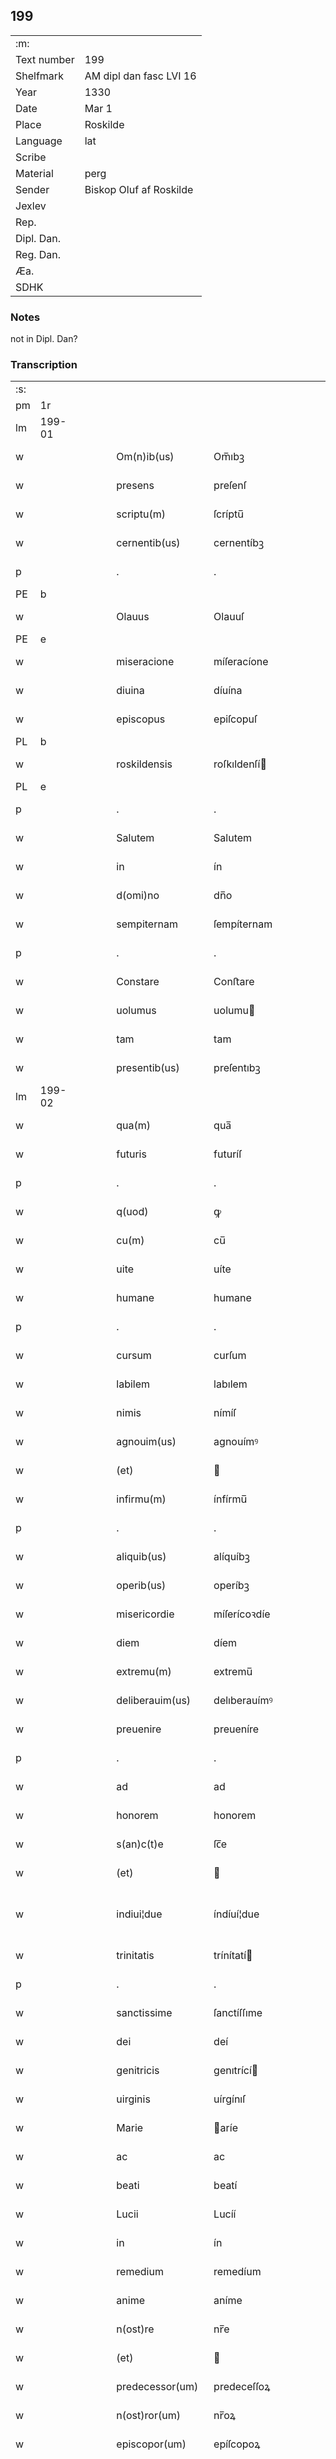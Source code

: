 ** 199
| :m:         |                         |
| Text number | 199                     |
| Shelfmark   | AM dipl dan fasc LVI 16 |
| Year        | 1330                    |
| Date        | Mar 1                   |
| Place       | Roskilde                |
| Language    | lat                     |
| Scribe      |                         |
| Material    | perg                    |
| Sender      | Biskop Oluf af Roskilde |
| Jexlev      |                         |
| Rep.        |                         |
| Dipl. Dan.  |                         |
| Reg. Dan.   |                         |
| Æa.         |                         |
| SDHK        |                         |

*** Notes
not in Dipl. Dan?

*** Transcription
| :s: |        |   |   |   |   |                  |                |   |   |   |   |     |   |   |   |               |
| pm  | 1r     |   |   |   |   |                  |                |   |   |   |   |     |   |   |   |               |
| lm  | 199-01 |   |   |   |   |                  |                |   |   |   |   |     |   |   |   |               |
| w   |        |   |   |   |   | Om(n)ib(us)      | Om̅ıbꝫ          |   |   |   |   | lat |   |   |   |        199-01 |
| w   |        |   |   |   |   | presens          | preſenſ        |   |   |   |   | lat |   |   |   |        199-01 |
| w   |        |   |   |   |   | scriptu(m)       | ſcríptu̅        |   |   |   |   | lat |   |   |   |        199-01 |
| w   |        |   |   |   |   | cernentib(us)    | cernentíbꝫ     |   |   |   |   | lat |   |   |   |        199-01 |
| p   |        |   |   |   |   | .                | .              |   |   |   |   | lat |   |   |   |        199-01 |
| PE  | b      |   |   |   |   |                  |                |   |   |   |   |     |   |   |   |               |
| w   |        |   |   |   |   | Olauus           | Olauuſ         |   |   |   |   | lat |   |   |   |        199-01 |
| PE  | e      |   |   |   |   |                  |                |   |   |   |   |     |   |   |   |               |
| w   |        |   |   |   |   | miseracione      | míſeracíone    |   |   |   |   | lat |   |   |   |        199-01 |
| w   |        |   |   |   |   | diuina           | díuína         |   |   |   |   | lat |   |   |   |        199-01 |
| w   |        |   |   |   |   | episcopus        | epiſcopuſ      |   |   |   |   | lat |   |   |   |        199-01 |
| PL  | b      |   |   |   |   |                  |                |   |   |   |   |     |   |   |   |               |
| w   |        |   |   |   |   | roskildensis     | roſkıldenſí   |   |   |   |   | lat |   |   |   |        199-01 |
| PL  | e      |   |   |   |   |                  |                |   |   |   |   |     |   |   |   |               |
| p   |        |   |   |   |   | .                | .              |   |   |   |   | lat |   |   |   |        199-01 |
| w   |        |   |   |   |   | Salutem          | Salutem        |   |   |   |   | lat |   |   |   |        199-01 |
| w   |        |   |   |   |   | in               | ín             |   |   |   |   | lat |   |   |   |        199-01 |
| w   |        |   |   |   |   | d(omi)no         | dn̅o            |   |   |   |   | lat |   |   |   |        199-01 |
| w   |        |   |   |   |   | sempiternam      | ſempíternam    |   |   |   |   | lat |   |   |   |        199-01 |
| p   |        |   |   |   |   | .                | .              |   |   |   |   | lat |   |   |   |        199-01 |
| w   |        |   |   |   |   | Constare         | Conﬅare        |   |   |   |   | lat |   |   |   |        199-01 |
| w   |        |   |   |   |   | uolumus          | uolumu        |   |   |   |   | lat |   |   |   |        199-01 |
| w   |        |   |   |   |   | tam              | tam            |   |   |   |   | lat |   |   |   |        199-01 |
| w   |        |   |   |   |   | presentib(us)    | preſentıbꝫ     |   |   |   |   | lat |   |   |   |        199-01 |
| lm  | 199-02 |   |   |   |   |                  |                |   |   |   |   |     |   |   |   |               |
| w   |        |   |   |   |   | qua(m)           | qua̅            |   |   |   |   | lat |   |   |   |        199-02 |
| w   |        |   |   |   |   | futuris          | futuríſ        |   |   |   |   | lat |   |   |   |        199-02 |
| p   |        |   |   |   |   | .                | .              |   |   |   |   | lat |   |   |   |        199-02 |
| w   |        |   |   |   |   | q(uod)           | ꝙ              |   |   |   |   | lat |   |   |   |        199-02 |
| w   |        |   |   |   |   | cu(m)            | cu̅             |   |   |   |   | lat |   |   |   |        199-02 |
| w   |        |   |   |   |   | uite             | uíte           |   |   |   |   | lat |   |   |   |        199-02 |
| w   |        |   |   |   |   | humane           | humane         |   |   |   |   | lat |   |   |   |        199-02 |
| p   |        |   |   |   |   | .                | .              |   |   |   |   | lat |   |   |   |        199-02 |
| w   |        |   |   |   |   | cursum           | curſum         |   |   |   |   | lat |   |   |   |        199-02 |
| w   |        |   |   |   |   | labilem          | labılem        |   |   |   |   | lat |   |   |   |        199-02 |
| w   |        |   |   |   |   | nimis            | nímíſ          |   |   |   |   | lat |   |   |   |        199-02 |
| w   |        |   |   |   |   | agnouim(us)      | agnouímꝰ       |   |   |   |   | lat |   |   |   |        199-02 |
| w   |        |   |   |   |   | (et)             |               |   |   |   |   | lat |   |   |   |        199-02 |
| w   |        |   |   |   |   | infirmu(m)       | ínfírmu̅        |   |   |   |   | lat |   |   |   |        199-02 |
| p   |        |   |   |   |   | .                | .              |   |   |   |   | lat |   |   |   |        199-02 |
| w   |        |   |   |   |   | aliquib(us)      | alíquíbꝫ       |   |   |   |   | lat |   |   |   |        199-02 |
| w   |        |   |   |   |   | operib(us)       | operíbꝫ        |   |   |   |   | lat |   |   |   |        199-02 |
| w   |        |   |   |   |   | misericordie     | míſerícoꝛdíe   |   |   |   |   | lat |   |   |   |        199-02 |
| w   |        |   |   |   |   | diem             | díem           |   |   |   |   | lat |   |   |   |        199-02 |
| w   |        |   |   |   |   | extremu(m)       | extremu̅        |   |   |   |   | lat |   |   |   |        199-02 |
| w   |        |   |   |   |   | deliberauim(us)  | delıberauímꝰ   |   |   |   |   | lat |   |   |   |        199-02 |
| w   |        |   |   |   |   | preuenire        | preueníre      |   |   |   |   | lat |   |   |   |        199-02 |
| p   |        |   |   |   |   | .                | .              |   |   |   |   | lat |   |   |   |        199-02 |
| w   |        |   |   |   |   | ad               | ad             |   |   |   |   | lat |   |   |   |        199-02 |
| w   |        |   |   |   |   | honorem          | honorem        |   |   |   |   | lat |   |   |   |        199-02 |
| w   |        |   |   |   |   | s(an)c(t)e       | ſc̅e            |   |   |   |   | lat |   |   |   |        199-02 |
| w   |        |   |   |   |   | (et)             |               |   |   |   |   | lat |   |   |   |        199-02 |
| w   |        |   |   |   |   | indiui¦due       | índíuí¦due     |   |   |   |   | lat |   |   |   | 199-02—199-03 |
| w   |        |   |   |   |   | trinitatis       | trínítatí     |   |   |   |   | lat |   |   |   |        199-03 |
| p   |        |   |   |   |   | .                | .              |   |   |   |   | lat |   |   |   |        199-03 |
| w   |        |   |   |   |   | sanctissime      | ſanctíſſıme    |   |   |   |   | lat |   |   |   |        199-03 |
| w   |        |   |   |   |   | dei              | deí            |   |   |   |   | lat |   |   |   |        199-03 |
| w   |        |   |   |   |   | genitricis       | genıtrící     |   |   |   |   | lat |   |   |   |        199-03 |
| w   |        |   |   |   |   | uirginis         | uírgínıſ       |   |   |   |   | lat |   |   |   |        199-03 |
| w   |        |   |   |   |   | Marie            | aríe          |   |   |   |   | lat |   |   |   |        199-03 |
| w   |        |   |   |   |   | ac               | ac             |   |   |   |   | lat |   |   |   |        199-03 |
| w   |        |   |   |   |   | beati            | beatí          |   |   |   |   | lat |   |   |   |        199-03 |
| w   |        |   |   |   |   | Lucii            | Lucíí          |   |   |   |   | lat |   |   |   |        199-03 |
| w   |        |   |   |   |   | in               | ín             |   |   |   |   | lat |   |   |   |        199-03 |
| w   |        |   |   |   |   | remedium         | remedíum       |   |   |   |   | lat |   |   |   |        199-03 |
| w   |        |   |   |   |   | anime            | aníme          |   |   |   |   | lat |   |   |   |        199-03 |
| w   |        |   |   |   |   | n(ost)re         | nr̅e            |   |   |   |   | lat |   |   |   |        199-03 |
| w   |        |   |   |   |   | (et)             |               |   |   |   |   | lat |   |   |   |        199-03 |
| w   |        |   |   |   |   | predecessor(um)  | predeceſſoꝝ    |   |   |   |   | lat |   |   |   |        199-03 |
| w   |        |   |   |   |   | n(ost)ror(um)    | nr̅oꝝ           |   |   |   |   | lat |   |   |   |        199-03 |
| w   |        |   |   |   |   | episcopor(um)    | epíſcopoꝝ      |   |   |   |   | lat |   |   |   |        199-03 |
| PL  | b      |   |   |   |   |                  |                |   |   |   |   |     |   |   |   |               |
| w   |        |   |   |   |   | !roskilden¡      | !roſkılden¡    |   |   |   |   | lat |   |   |   |        199-03 |
| PL  | e      |   |   |   |   |                  |                |   |   |   |   |     |   |   |   |               |
| w   |        |   |   |   |   | ac               | ac             |   |   |   |   | lat |   |   |   |        199-03 |
| w   |        |   |   |   |   | parentu(m)       | parentu̅        |   |   |   |   | lat |   |   |   |        199-03 |
| w   |        |   |   |   |   | n(ost)ror(um)    | nr̅oꝝ           |   |   |   |   | lat |   |   |   |        199-03 |
| p   |        |   |   |   |   | .                | .              |   |   |   |   | lat |   |   |   |        199-03 |
| w   |        |   |   |   |   | bona             | bona           |   |   |   |   | lat |   |   |   |        199-03 |
| w   |        |   |   |   |   | n(ost)ra         | nr̅a            |   |   |   |   | lat |   |   |   |        199-03 |
| w   |        |   |   |   |   | in               | ín             |   |   |   |   | lat |   |   |   |        199-03 |
| lm  | 199-04 |   |   |   |   |                  |                |   |   |   |   |     |   |   |   |               |
| PL  | b      |   |   |   |   |                  |                |   |   |   |   |     |   |   |   |               |
| w   |        |   |   |   |   | quamløsæ         | quamløſæ       |   |   |   |   | dan |   |   |   |        199-04 |
| PL  | e      |   |   |   |   |                  |                |   |   |   |   |     |   |   |   |               |
| p   |        |   |   |   |   | .                | .              |   |   |   |   | lat |   |   |   |        199-04 |
| w   |        |   |   |   |   | in               | ín             |   |   |   |   | lat |   |   |   |        199-04 |
| PL  | b      |   |   |   |   |                  |                |   |   |   |   |     |   |   |   |               |
| w   |        |   |   |   |   | snyorora         | ſnẏorora       |   |   |   |   | dan |   |   |   |        199-04 |
| PL  | e      |   |   |   |   |                  |                |   |   |   |   |     |   |   |   |               |
| p   |        |   |   |   |   | .                | .              |   |   |   |   | lat |   |   |   |        199-04 |
| PL  | b      |   |   |   |   |                  |                |   |   |   |   |     |   |   |   |               |
| w   |        |   |   |   |   | norræthorp       | noꝛræthoꝛp     |   |   |   |   | dan |   |   |   |        199-04 |
| PL  | e      |   |   |   |   |                  |                |   |   |   |   |     |   |   |   |               |
| p   |        |   |   |   |   | .                | .              |   |   |   |   | lat |   |   |   |        199-04 |
| w   |        |   |   |   |   | ac               | ac             |   |   |   |   | lat |   |   |   |        199-04 |
| w   |        |   |   |   |   | bona             | bona           |   |   |   |   | lat |   |   |   |        199-04 |
| w   |        |   |   |   |   | que              | que            |   |   |   |   | lat |   |   |   |        199-04 |
| w   |        |   |   |   |   | emimus           | emímu         |   |   |   |   | lat |   |   |   |        199-04 |
| w   |        |   |   |   |   | de               | de             |   |   |   |   | lat |   |   |   |        199-04 |
| PE  | b      |   |   |   |   |                  |                |   |   |   |   |     |   |   |   |               |
| w   |        |   |   |   |   | Johanne          | Johanne        |   |   |   |   | lat |   |   |   |        199-04 |
| w   |        |   |   |   |   | pætær            | pætær          |   |   |   |   | dan |   |   |   |        199-04 |
| w   |        |   |   |   |   | son              | ſon            |   |   |   |   | dan |   |   |   |        199-04 |
| PE  | e      |   |   |   |   |                  |                |   |   |   |   |     |   |   |   |               |
| w   |        |   |   |   |   | de               | de             |   |   |   |   | lat |   |   |   |        199-04 |
| PL  | b      |   |   |   |   |                  |                |   |   |   |   |     |   |   |   |               |
| w   |        |   |   |   |   | vanløsæ          | vanløſæ        |   |   |   |   | dan |   |   |   |        199-04 |
| PL  | e      |   |   |   |   |                  |                |   |   |   |   |     |   |   |   |               |
| p   |        |   |   |   |   | .                | .              |   |   |   |   | lat |   |   |   |        199-04 |
| w   |        |   |   |   |   | videlicet        | vídelícet      |   |   |   |   | lat |   |   |   |        199-04 |
| w   |        |   |   |   |   | unu(m)           | unu̅            |   |   |   |   | lat |   |   |   |        199-04 |
| w   |        |   |   |   |   | fundum           | fundum         |   |   |   |   | lat |   |   |   |        199-04 |
| w   |        |   |   |   |   | in               | ín             |   |   |   |   | lat |   |   |   |        199-04 |
| PL  | b      |   |   |   |   |                  |                |   |   |   |   |     |   |   |   |               |
| w   |        |   |   |   |   | myærløsæ         | mẏærløſæ       |   |   |   |   | dan |   |   |   |        199-04 |
| PL  | e      |   |   |   |   |                  |                |   |   |   |   |     |   |   |   |               |
| p   |        |   |   |   |   | .                | .              |   |   |   |   | lat |   |   |   |        199-04 |
| w   |        |   |   |   |   | Jtem             | Jtem           |   |   |   |   | lat |   |   |   |        199-04 |
| w   |        |   |   |   |   | bona             | bona           |   |   |   |   | lat |   |   |   |        199-04 |
| w   |        |   |   |   |   | que              | que            |   |   |   |   | lat |   |   |   |        199-04 |
| w   |        |   |   |   |   | ipse             | ípſe           |   |   |   |   | lat |   |   |   |        199-04 |
| w   |        |   |   |   |   | habuit           | habuít         |   |   |   |   | lat |   |   |   |        199-04 |
| w   |        |   |   |   |   | in               | ín             |   |   |   |   | lat |   |   |   |        199-04 |
| PL  | b      |   |   |   |   |                  |                |   |   |   |   |     |   |   |   |               |
| w   |        |   |   |   |   | thor¦stenstorp   | thoꝛ¦ﬅenﬅoꝛp   |   |   |   |   | dan |   |   |   | 199-04—199-05 |
| PL  | e      |   |   |   |   |                  |                |   |   |   |   |     |   |   |   |               |
| w   |        |   |   |   |   | (et)             |               |   |   |   |   | lat |   |   |   |        199-05 |
| PL  | b      |   |   |   |   |                  |                |   |   |   |   |     |   |   |   |               |
| w   |        |   |   |   |   | bothorp          | bothoꝛp        |   |   |   |   | dan |   |   |   |        199-05 |
| PL  | e      |   |   |   |   |                  |                |   |   |   |   |     |   |   |   |               |
| w   |        |   |   |   |   | (et)             |               |   |   |   |   | lat |   |   |   |        199-05 |
| PL  | b      |   |   |   |   |                  |                |   |   |   |   |     |   |   |   |               |
| w   |        |   |   |   |   | nythorp          | nẏthoꝛp        |   |   |   |   | lat |   |   |   |        199-05 |
| PL  | e      |   |   |   |   |                  |                |   |   |   |   |     |   |   |   |               |
| w   |        |   |   |   |   | una              | una            |   |   |   |   | lat |   |   |   |        199-05 |
| w   |        |   |   |   |   | cum              | cum            |   |   |   |   | lat |   |   |   |        199-05 |
| w   |        |   |   |   |   | eccl(es)ia       | ecclía        |   |   |   |   | lat |   |   |   |        199-05 |
| PL  | b      |   |   |   |   |                  |                |   |   |   |   |     |   |   |   |               |
| w   |        |   |   |   |   | guthensyo        | guthenſẏo      |   |   |   |   | dan |   |   |   |        199-05 |
| PL  | e      |   |   |   |   |                  |                |   |   |   |   |     |   |   |   |               |
| w   |        |   |   |   |   | sustentacioni    | ſuﬅentacíoní   |   |   |   |   | lat |   |   |   |        199-05 |
| w   |        |   |   |   |   | pauperu(m)       | pauperu̅        |   |   |   |   | lat |   |   |   |        199-05 |
| w   |        |   |   |   |   | scolariu(m)      | ſcolaríu̅       |   |   |   |   | lat |   |   |   |        199-05 |
| w   |        |   |   |   |   | (et)             |               |   |   |   |   | lat |   |   |   |        199-05 |
| w   |        |   |   |   |   | alimentis        | alímentí      |   |   |   |   | lat |   |   |   |        199-05 |
| w   |        |   |   |   |   | eor(um)          | eoꝝ            |   |   |   |   | lat |   |   |   |        199-05 |
| p   |        |   |   |   |   | .                | .              |   |   |   |   | lat |   |   |   |        199-05 |
| w   |        |   |   |   |   | vt               | vt             |   |   |   |   | lat |   |   |   |        199-05 |
| w   |        |   |   |   |   | eo               | eo             |   |   |   |   | lat |   |   |   |        199-05 |
| w   |        |   |   |   |   | magis            | magí          |   |   |   |   | lat |   |   |   |        199-05 |
| w   |        |   |   |   |   | discipline       | dıſcíplíne     |   |   |   |   | lat |   |   |   |        199-05 |
| w   |        |   |   |   |   | scolastice       | ſcolaﬅíce      |   |   |   |   | lat |   |   |   |        199-05 |
| w   |        |   |   |   |   | intendere        | íntendere      |   |   |   |   | lat |   |   |   |        199-05 |
| w   |        |   |   |   |   | possent          | poſſent        |   |   |   |   | lat |   |   |   |        199-05 |
| p   |        |   |   |   |   | .                | .              |   |   |   |   | lat |   |   |   |        199-05 |
| w   |        |   |   |   |   | (et)             |               |   |   |   |   | lat |   |   |   |        199-05 |
| w   |        |   |   |   |   | deo              | deo            |   |   |   |   | lat |   |   |   |        199-05 |
| w   |        |   |   |   |   | om(n)ipotenti    | om̅ípotentí     |   |   |   |   | lat |   |   |   |        199-05 |
| w   |        |   |   |   |   | in               | ín             |   |   |   |   | lat |   |   |   |        199-05 |
| lm  | 199-06 |   |   |   |   |                  |                |   |   |   |   |     |   |   |   |               |
| w   |        |   |   |   |   | choro            | choro          |   |   |   |   | lat |   |   |   |        199-06 |
| PL  | b      |   |   |   |   |                  |                |   |   |   |   |     |   |   |   |               |
| w   |        |   |   |   |   | roskilden(si)    | roſkılden͛      |   |   |   |   | lat |   |   |   |        199-06 |
| PL  | e      |   |   |   |   |                  |                |   |   |   |   |     |   |   |   |               |
| w   |        |   |   |   |   | (et)             |               |   |   |   |   | lat |   |   |   |        199-06 |
| w   |        |   |   |   |   | in               | ín             |   |   |   |   | lat |   |   |   |        199-06 |
| w   |        |   |   |   |   | capella          | capella        |   |   |   |   | lat |   |   |   |        199-06 |
| w   |        |   |   |   |   | beate            | beate          |   |   |   |   | lat |   |   |   |        199-06 |
| w   |        |   |   |   |   | u(ir)ginis       | u͛gíní         |   |   |   |   | lat |   |   |   |        199-06 |
| p   |        |   |   |   |   | .                | .              |   |   |   |   | lat |   |   |   |        199-06 |
| w   |        |   |   |   |   | qua(m)           | qua̅            |   |   |   |   | lat |   |   |   |        199-06 |
| w   |        |   |   |   |   | ibidem           | ıbídem         |   |   |   |   | lat |   |   |   |        199-06 |
| w   |        |   |   |   |   | de               | de             |   |   |   |   | lat |   |   |   |        199-06 |
| w   |        |   |   |   |   | nouo             | nouo           |   |   |   |   | lat |   |   |   |        199-06 |
| w   |        |   |   |   |   | fundauim(us)     | fundauímꝰ      |   |   |   |   | lat |   |   |   |        199-06 |
| p   |        |   |   |   |   | .                | .              |   |   |   |   | lat |   |   |   |        199-06 |
| w   |        |   |   |   |   | deseruire        | deſeruíre      |   |   |   |   | lat |   |   |   |        199-06 |
| p   |        |   |   |   |   | ./               | ./             |   |   |   |   | lat |   |   |   |        199-06 |
| w   |        |   |   |   |   | dedimus          | dedímuſ        |   |   |   |   | lat |   |   |   |        199-06 |
| p   |        |   |   |   |   | .                | .              |   |   |   |   | lat |   |   |   |        199-06 |
| w   |        |   |   |   |   | apposuim(us)     | aoſuímꝰ       |   |   |   |   | lat |   |   |   |        199-06 |
| w   |        |   |   |   |   | (et)             |               |   |   |   |   | lat |   |   |   |        199-06 |
| w   |        |   |   |   |   | assignauimus     | aſſıgnauímus   |   |   |   |   | lat |   |   |   |        199-06 |
| w   |        |   |   |   |   | iure             | íure           |   |   |   |   | lat |   |   |   |        199-06 |
| w   |        |   |   |   |   | p(er)petuo       | ̲etuo          |   |   |   |   | lat |   |   |   |        199-06 |
| w   |        |   |   |   |   | possidenda       | poſſídenda     |   |   |   |   | lat |   |   |   |        199-06 |
| p   |        |   |   |   |   | .                | .              |   |   |   |   | lat |   |   |   |        199-06 |
| w   |        |   |   |   |   | S(et)            | Sꝫ             |   |   |   |   | lat |   |   |   |        199-06 |
| w   |        |   |   |   |   | quia             | quía           |   |   |   |   | lat |   |   |   |        199-06 |
| w   |        |   |   |   |   | predicta         | predícta       |   |   |   |   | lat |   |   |   |        199-06 |
| w   |        |   |   |   |   | om(n)ia          | om̅ıa           |   |   |   |   | lat |   |   |   |        199-06 |
| w   |        |   |   |   |   | min(us)          | mínꝰ           |   |   |   |   | lat |   |   |   |        199-06 |
| w   |        |   |   |   |   | suffici¦unt      | ſuffícı¦unt    |   |   |   |   | lat |   |   |   | 199-06—199-07 |
| w   |        |   |   |   |   | p(ro)            | ꝓ              |   |   |   |   | lat |   |   |   |        199-07 |
| w   |        |   |   |   |   | dictor(um)       | díctoꝝ         |   |   |   |   | lat |   |   |   |        199-07 |
| w   |        |   |   |   |   | scolarium        | ſcolaríum      |   |   |   |   | lat |   |   |   |        199-07 |
| w   |        |   |   |   |   | necessitatib(us) | neceſſítatíbꝫ  |   |   |   |   | lat |   |   |   |        199-07 |
| w   |        |   |   |   |   | releuandis       | releuandí     |   |   |   |   | lat |   |   |   |        199-07 |
| p   |        |   |   |   |   | .                | .              |   |   |   |   | lat |   |   |   |        199-07 |
| w   |        |   |   |   |   | p(re)dicte       | p͛dícte         |   |   |   |   | lat |   |   |   |        199-07 |
| w   |        |   |   |   |   | n(ost)re         | nr̅e            |   |   |   |   | lat |   |   |   |        199-07 |
| w   |        |   |   |   |   | donacioni        | donacíoní      |   |   |   |   | lat |   |   |   |        199-07 |
| w   |        |   |   |   |   | om(n)ia          | om̅ía           |   |   |   |   | lat |   |   |   |        199-07 |
| w   |        |   |   |   |   | bona             | bona           |   |   |   |   | lat |   |   |   |        199-07 |
| w   |        |   |   |   |   | per              | per            |   |   |   |   | lat |   |   |   |        199-07 |
| w   |        |   |   |   |   | nos              | no            |   |   |   |   | lat |   |   |   |        199-07 |
| w   |        |   |   |   |   | empta            | empta          |   |   |   |   | lat |   |   |   |        199-07 |
| w   |        |   |   |   |   | in               | ín             |   |   |   |   | lat |   |   |   |        199-07 |
| PL  | b      |   |   |   |   |                  |                |   |   |   |   |     |   |   |   |               |
| w   |        |   |   |   |   | ølsy             | ølſẏ           |   |   |   |   | dan |   |   |   |        199-07 |
| w   |        |   |   |   |   | litlæ            | lítlæ          |   |   |   |   | dan |   |   |   |        199-07 |
| PL  | e      |   |   |   |   |                  |                |   |   |   |   |     |   |   |   |               |
| w   |        |   |   |   |   | una              | una            |   |   |   |   | lat |   |   |   |        199-07 |
| w   |        |   |   |   |   | cu(m)            | cu̅             |   |   |   |   | lat |   |   |   |        199-07 |
| w   |        |   |   |   |   | eccl(es)ia       | ecclía        |   |   |   |   | lat |   |   |   |        199-07 |
| w   |        |   |   |   |   | ip(s)i(us)       | ıp̅ıꝰ           |   |   |   |   | lat |   |   |   |        199-07 |
| w   |        |   |   |   |   | ville            | vılle          |   |   |   |   | lat |   |   |   |        199-07 |
| p   |        |   |   |   |   | .                | .              |   |   |   |   | lat |   |   |   |        199-07 |
| w   |        |   |   |   |   | Item             | Item           |   |   |   |   | lat |   |   |   |        199-07 |
| w   |        |   |   |   |   | decimas          | decímaſ        |   |   |   |   | lat |   |   |   |        199-07 |
| w   |        |   |   |   |   | ep(sicop)ales    | ep̅aleſ         |   |   |   |   | lat |   |   |   |        199-07 |
| w   |        |   |   |   |   | eccl(es)iarum    | ecclíarum     |   |   |   |   | lat |   |   |   |        199-07 |
| PL  | b      |   |   |   |   |                  |                |   |   |   |   |     |   |   |   |               |
| w   |        |   |   |   |   | thor¦stenstorp   | thoꝛ¦ﬅenﬅoꝛp   |   |   |   |   | dan |   |   |   | 199-07—199-08 |
| PL  | e      |   |   |   |   |                  |                |   |   |   |   |     |   |   |   |               |
| w   |        |   |   |   |   | in               | ín             |   |   |   |   | lat |   |   |   |        199-08 |
| w   |        |   |   |   |   | myærløsæhæræth   | mẏærløſæhæræth |   |   |   |   | dan |   |   |   |        199-08 |
| w   |        |   |   |   |   | (et)             |               |   |   |   |   | lat |   |   |   |        199-08 |
| PL  | b      |   |   |   |   |                  |                |   |   |   |   |     |   |   |   |               |
| w   |        |   |   |   |   | inærnløsæ        | ínærnløſæ      |   |   |   |   | dan |   |   |   |        199-08 |
| w   |        |   |   |   |   | sundræ           | ſundræ         |   |   |   |   | dan |   |   |   |        199-08 |
| PL  | e      |   |   |   |   |                  |                |   |   |   |   |     |   |   |   |               |
| p   |        |   |   |   |   | .                | .              |   |   |   |   | lat |   |   |   |        199-08 |
| w   |        |   |   |   |   | de               | de             |   |   |   |   | lat |   |   |   |        199-08 |
| w   |        |   |   |   |   | (con)sensu       | ꝯſenſu         |   |   |   |   | lat |   |   |   |        199-08 |
| w   |        |   |   |   |   | (et)             |               |   |   |   |   | lat |   |   |   |        199-08 |
| w   |        |   |   |   |   | uoluntate        | uoluntate      |   |   |   |   | lat |   |   |   |        199-08 |
| w   |        |   |   |   |   | capituli         | capítulí       |   |   |   |   | lat |   |   |   |        199-08 |
| w   |        |   |   |   |   | n(ost)ri         | nr̅í            |   |   |   |   | lat |   |   |   |        199-08 |
| w   |        |   |   |   |   | apponim(us)      | aonímꝰ        |   |   |   |   | lat |   |   |   |        199-08 |
| p   |        |   |   |   |   | .                | .              |   |   |   |   | lat |   |   |   |        199-08 |
| w   |        |   |   |   |   | adicim(us)       | adícímꝰ        |   |   |   |   | lat |   |   |   |        199-08 |
| p   |        |   |   |   |   | .                | .              |   |   |   |   | lat |   |   |   |        199-08 |
| w   |        |   |   |   |   | annectimus       | annectímu     |   |   |   |   | lat |   |   |   |        199-08 |
| w   |        |   |   |   |   | (et)             |               |   |   |   |   | lat |   |   |   |        199-08 |
| w   |        |   |   |   |   | in               | ín             |   |   |   |   | lat |   |   |   |        199-08 |
| w   |        |   |   |   |   | p(er)petuu(m)    | ̲etuu̅          |   |   |   |   | lat |   |   |   |        199-08 |
| w   |        |   |   |   |   | deputam(us)      | deputamꝰ       |   |   |   |   | lat |   |   |   |        199-08 |
| p   |        |   |   |   |   | .                | .              |   |   |   |   | lat |   |   |   |        199-08 |
| w   |        |   |   |   |   | Jta              | Jta            |   |   |   |   | lat |   |   |   |        199-08 |
| p   |        |   |   |   |   | .                | .              |   |   |   |   | lat |   |   |   |        199-08 |
| w   |        |   |   |   |   | ut               | ut             |   |   |   |   | lat |   |   |   |        199-08 |
| w   |        |   |   |   |   | dicti            | díctí          |   |   |   |   | lat |   |   |   |        199-08 |
| w   |        |   |   |   |   | paup(er)es       | paup͛e         |   |   |   |   | lat |   |   |   |        199-08 |
| w   |        |   |   |   |   | scolares         | ſcolare       |   |   |   |   | lat |   |   |   |        199-08 |
| lm  | 199-09 |   |   |   |   |                  |                |   |   |   |   |     |   |   |   |               |
| w   |        |   |   |   |   | ex               | ex             |   |   |   |   | lat |   |   |   |        199-09 |
| w   |        |   |   |   |   | fructib(us)      | fruıbꝫ        |   |   |   |   | lat |   |   |   |        199-09 |
| w   |        |   |   |   |   | d(i)c(t)or(um)   | dc̅oꝝ           |   |   |   |   | lat |   |   |   |        199-09 |
| w   |        |   |   |   |   | bonor(um)        | bonoꝝ          |   |   |   |   | lat |   |   |   |        199-09 |
| w   |        |   |   |   |   | (et)             |               |   |   |   |   | lat |   |   |   |        199-09 |
| w   |        |   |   |   |   | decimarum        | decímarum      |   |   |   |   | lat |   |   |   |        199-09 |
| w   |        |   |   |   |   | uestientur       | ueﬅíentur      |   |   |   |   | lat |   |   |   |        199-09 |
| p   |        |   |   |   |   | .                | .              |   |   |   |   | lat |   |   |   |        199-09 |
| w   |        |   |   |   |   | (et)             |               |   |   |   |   | lat |   |   |   |        199-09 |
| w   |        |   |   |   |   | eor(um)          | eoꝝ            |   |   |   |   | lat |   |   |   |        199-09 |
| w   |        |   |   |   |   | necessitatib(us) | neceſſítatıbꝫ  |   |   |   |   | lat |   |   |   |        199-09 |
| w   |        |   |   |   |   | aliis            | alííſ          |   |   |   |   | lat |   |   |   |        199-09 |
| w   |        |   |   |   |   | subueniatur      | ſubueníatur    |   |   |   |   | lat |   |   |   |        199-09 |
| p   |        |   |   |   |   | ./               | ./             |   |   |   |   | lat |   |   |   |        199-09 |
| w   |        |   |   |   |   | Et               | Et             |   |   |   |   | lat |   |   |   |        199-09 |
| w   |        |   |   |   |   | ne               | ne             |   |   |   |   | lat |   |   |   |        199-09 |
| w   |        |   |   |   |   | mensa            | menſa          |   |   |   |   | lat |   |   |   |        199-09 |
| w   |        |   |   |   |   | episcopalis      | epíſcopalıſ    |   |   |   |   | lat |   |   |   |        199-09 |
| w   |        |   |   |   |   | nimium           | nímíum         |   |   |   |   | lat |   |   |   |        199-09 |
| w   |        |   |   |   |   | per              | per            |   |   |   |   | lat |   |   |   |        199-09 |
| w   |        |   |   |   |   | abdicacionem     | abdícacíonem   |   |   |   |   | lat |   |   |   |        199-09 |
| w   |        |   |   |   |   | (et)             |               |   |   |   |   | lat |   |   |   |        199-09 |
| w   |        |   |   |   |   | amissionem       | amíſſíonem     |   |   |   |   | lat |   |   |   |        199-09 |
| w   |        |   |   |   |   | dicta¦rum        | dícta¦rum      |   |   |   |   | lat |   |   |   | 199-09—199-10 |
| w   |        |   |   |   |   | decimarum        | decímarum      |   |   |   |   | lat |   |   |   |        199-10 |
| w   |        |   |   |   |   | (et)             |               |   |   |   |   | lat |   |   |   |        199-10 |
| w   |        |   |   |   |   | quarundem        | quarundem      |   |   |   |   | lat |   |   |   |        199-10 |
| w   |        |   |   |   |   | aliarum          | alíarum        |   |   |   |   | lat |   |   |   |        199-10 |
| w   |        |   |   |   |   | quas             | qua           |   |   |   |   | lat |   |   |   |        199-10 |
| w   |        |   |   |   |   | ad               | ad             |   |   |   |   | lat |   |   |   |        199-10 |
| w   |        |   |   |   |   | distribuciones   | díﬅríbucíoneſ  |   |   |   |   | lat |   |   |   |        199-10 |
| w   |        |   |   |   |   | cottidianas      | cottídíana    |   |   |   |   | lat |   |   |   |        199-10 |
| w   |        |   |   |   |   | in               | ín             |   |   |   |   | lat |   |   |   |        199-10 |
| w   |        |   |   |   |   | choro            | choro          |   |   |   |   | lat |   |   |   |        199-10 |
| PL  | b      |   |   |   |   |                  |                |   |   |   |   |     |   |   |   |               |
| w   |        |   |   |   |   | roskilden(si)    | roſkílden͛      |   |   |   |   | lat |   |   |   |        199-10 |
| PL  | e      |   |   |   |   |                  |                |   |   |   |   |     |   |   |   |               |
| w   |        |   |   |   |   | faciendas        | facíenda      |   |   |   |   | lat |   |   |   |        199-10 |
| w   |        |   |   |   |   | deputauim(us)    | deputauímꝰ     |   |   |   |   | lat |   |   |   |        199-10 |
| p   |        |   |   |   |   | //               | //             |   |   |   |   | lat |   |   |   |        199-10 |
| w   |        |   |   |   |   | ledatur          | ledatur        |   |   |   |   | lat |   |   |   |        199-10 |
| p   |        |   |   |   |   | ./               | ./             |   |   |   |   | lat |   |   |   |        199-10 |
| w   |        |   |   |   |   | damus            | damuſ          |   |   |   |   | lat |   |   |   |        199-10 |
| p   |        |   |   |   |   | .                | .              |   |   |   |   | lat |   |   |   |        199-10 |
| w   |        |   |   |   |   | deputam(us)      | deputamꝰ       |   |   |   |   | lat |   |   |   |        199-10 |
| w   |        |   |   |   |   | (et)             |               |   |   |   |   | lat |   |   |   |        199-10 |
| w   |        |   |   |   |   | in               | ín             |   |   |   |   | lat |   |   |   |        199-10 |
| w   |        |   |   |   |   | recom¦pensam     | recom¦penſam   |   |   |   |   | lat |   |   |   | 199-10—199-11 |
| w   |        |   |   |   |   | pro              | pro            |   |   |   |   | lat |   |   |   |        199-11 |
| w   |        |   |   |   |   | dictis           | díctí         |   |   |   |   | lat |   |   |   |        199-11 |
| w   |        |   |   |   |   | decimis          | decímí        |   |   |   |   | lat |   |   |   |        199-11 |
| w   |        |   |   |   |   | assignamus       | aſſıgnamuſ     |   |   |   |   | lat |   |   |   |        199-11 |
| w   |        |   |   |   |   | ad               | ad             |   |   |   |   | lat |   |   |   |        199-11 |
| w   |        |   |   |   |   | mensam           | menſam         |   |   |   |   | lat |   |   |   |        199-11 |
| w   |        |   |   |   |   | ep(iscop)alem    | ep̅alem         |   |   |   |   | lat |   |   |   |        199-11 |
| w   |        |   |   |   |   | omnia            | omnía          |   |   |   |   | lat |   |   |   |        199-11 |
| w   |        |   |   |   |   | bona             | bona           |   |   |   |   | lat |   |   |   |        199-11 |
| w   |        |   |   |   |   | per              | per            |   |   |   |   | lat |   |   |   |        199-11 |
| w   |        |   |   |   |   | nos              | no            |   |   |   |   | lat |   |   |   |        199-11 |
| w   |        |   |   |   |   | empta            | empta          |   |   |   |   | lat |   |   |   |        199-11 |
| w   |        |   |   |   |   | in               | ín             |   |   |   |   | lat |   |   |   |        199-11 |
| PL  | b      |   |   |   |   |                  |                |   |   |   |   |     |   |   |   |               |
| w   |        |   |   |   |   | grymløsæ         | grẏmløſæ       |   |   |   |   | dan |   |   |   |        199-11 |
| PL  | e      |   |   |   |   |                  |                |   |   |   |   |     |   |   |   |               |
| w   |        |   |   |   |   | (et)             |               |   |   |   |   | lat |   |   |   |        199-11 |
| PL  | b      |   |   |   |   |                  |                |   |   |   |   |     |   |   |   |               |
| w   |        |   |   |   |   | løgæthwet        | løgæthwet      |   |   |   |   | dan |   |   |   |        199-11 |
| PL  | e      |   |   |   |   |                  |                |   |   |   |   |     |   |   |   |               |
| w   |        |   |   |   |   | cum              | cum            |   |   |   |   | lat |   |   |   |        199-11 |
| w   |        |   |   |   |   | suis             | ſuí           |   |   |   |   | lat |   |   |   |        199-11 |
| w   |        |   |   |   |   | attinenciis      | attínencíí    |   |   |   |   | lat |   |   |   |        199-11 |
| w   |        |   |   |   |   | uniuersis        | uníuerſís      |   |   |   |   | lat |   |   |   |        199-11 |
| w   |        |   |   |   |   | in               | ín             |   |   |   |   | lat |   |   |   |        199-11 |
| w   |        |   |   |   |   | p(er)petuu(m)    | ̲etuu̅          |   |   |   |   | lat |   |   |   |        199-11 |
| lm  | 199-12 |   |   |   |   |                  |                |   |   |   |   |     |   |   |   |               |
| w   |        |   |   |   |   | possidenda       | poſſídenda     |   |   |   |   | lat |   |   |   |        199-12 |
| p   |        |   |   |   |   | .                | .              |   |   |   |   | lat |   |   |   |        199-12 |
| w   |        |   |   |   |   | Jta              | Jta            |   |   |   |   | lat |   |   |   |        199-12 |
| w   |        |   |   |   |   | tamen            | tamen          |   |   |   |   | lat |   |   |   |        199-12 |
| p   |        |   |   |   |   | .                | .              |   |   |   |   | lat |   |   |   |        199-12 |
| w   |        |   |   |   |   | ut               | ut             |   |   |   |   | lat |   |   |   |        199-12 |
| w   |        |   |   |   |   | exequtores       | exequtore     |   |   |   |   | lat |   |   |   |        199-12 |
| w   |        |   |   |   |   | testamenti       | teﬅamentí      |   |   |   |   | lat |   |   |   |        199-12 |
| w   |        |   |   |   |   | n(ost)ri         | nr̅ı            |   |   |   |   | lat |   |   |   |        199-12 |
| w   |        |   |   |   |   | dicta            | dícta          |   |   |   |   | lat |   |   |   |        199-12 |
| w   |        |   |   |   |   | bona             | bona           |   |   |   |   | lat |   |   |   |        199-12 |
| w   |        |   |   |   |   | in               | ín             |   |   |   |   | lat |   |   |   |        199-12 |
| PL  | b      |   |   |   |   |                  |                |   |   |   |   |     |   |   |   |               |
| w   |        |   |   |   |   | grymløsæ         | grẏmløſæ       |   |   |   |   | dan |   |   |   |        199-12 |
| PL  | e      |   |   |   |   |                  |                |   |   |   |   |     |   |   |   |               |
| w   |        |   |   |   |   | (et)             |               |   |   |   |   | lat |   |   |   |        199-12 |
| PL  | b      |   |   |   |   |                  |                |   |   |   |   |     |   |   |   |               |
| w   |        |   |   |   |   | løgæthwet        | løgæthwet      |   |   |   |   | dan |   |   |   |        199-12 |
| PL  | e      |   |   |   |   |                  |                |   |   |   |   |     |   |   |   |               |
| w   |        |   |   |   |   | sub              | ſub            |   |   |   |   | lat |   |   |   |        199-12 |
| w   |        |   |   |   |   | sua              | ſua            |   |   |   |   | lat |   |   |   |        199-12 |
| w   |        |   |   |   |   | habeant          | habeant        |   |   |   |   | lat |   |   |   |        199-12 |
| w   |        |   |   |   |   | ordinacione      | oꝛdínacíone    |   |   |   |   | lat |   |   |   |        199-12 |
| w   |        |   |   |   |   | (et)             |               |   |   |   |   | lat |   |   |   |        199-12 |
| w   |        |   |   |   |   | fruct(us)        | fructꝰ         |   |   |   |   | lat |   |   |   |        199-12 |
| w   |        |   |   |   |   | percipiant       | percípıant     |   |   |   |   | lat |   |   |   |        199-12 |
| w   |        |   |   |   |   | ex               | ex             |   |   |   |   | lat |   |   |   |        199-12 |
| w   |        |   |   |   |   | eisdem           | eıſdem         |   |   |   |   | lat |   |   |   |        199-12 |
| p   |        |   |   |   |   | .                | .              |   |   |   |   | lat |   |   |   |        199-12 |
| w   |        |   |   |   |   | donec            | donec          |   |   |   |   | lat |   |   |   |        199-12 |
| w   |        |   |   |   |   | ex               | ex             |   |   |   |   | lat |   |   |   |        199-12 |
| lm  | 199-13 |   |   |   |   |                  |                |   |   |   |   |     |   |   |   |               |
| w   |        |   |   |   |   | annuis           | annuíſ         |   |   |   |   | lat |   |   |   |        199-13 |
| w   |        |   |   |   |   | fructib(us)      | fruıbꝫ        |   |   |   |   | lat |   |   |   |        199-13 |
| w   |        |   |   |   |   | dictor(um)       | dıctoꝝ         |   |   |   |   | lat |   |   |   |        199-13 |
| w   |        |   |   |   |   | bonor(um)        | bonoꝝ          |   |   |   |   | lat |   |   |   |        199-13 |
| w   |        |   |   |   |   | nostra           | noﬅra          |   |   |   |   | lat |   |   |   |        199-13 |
| w   |        |   |   |   |   | debita           | debíta         |   |   |   |   | lat |   |   |   |        199-13 |
| w   |        |   |   |   |   | integraliter     | íntegralıter   |   |   |   |   | lat |   |   |   |        199-13 |
| w   |        |   |   |   |   | fuerint          | fuerínt        |   |   |   |   | lat |   |   |   |        199-13 |
| w   |        |   |   |   |   | persoluta        | perſoluta      |   |   |   |   | lat |   |   |   |        199-13 |
| p   |        |   |   |   |   | .                | .              |   |   |   |   | lat |   |   |   |        199-13 |
| w   |        |   |   |   |   | (et)             |               |   |   |   |   | lat |   |   |   |        199-13 |
| w   |        |   |   |   |   | tunc             | tunc           |   |   |   |   | lat |   |   |   |        199-13 |
| w   |        |   |   |   |   | demum            | demum          |   |   |   |   | lat |   |   |   |        199-13 |
| w   |        |   |   |   |   | dicta            | dícta          |   |   |   |   | lat |   |   |   |        199-13 |
| w   |        |   |   |   |   | bona             | bona           |   |   |   |   | lat |   |   |   |        199-13 |
| w   |        |   |   |   |   | ad               | ad             |   |   |   |   | lat |   |   |   |        199-13 |
| w   |        |   |   |   |   | mensam           | menſam         |   |   |   |   | lat |   |   |   |        199-13 |
| w   |        |   |   |   |   | episcopalem      | epíſcopalem    |   |   |   |   | lat |   |   |   |        199-13 |
| w   |        |   |   |   |   | libere           | líbere         |   |   |   |   | lat |   |   |   |        199-13 |
| w   |        |   |   |   |   | reuertantur      | reuertantur    |   |   |   |   | lat |   |   |   |        199-13 |
| p   |        |   |   |   |   | .                | .              |   |   |   |   | lat |   |   |   |        199-13 |
| w   |        |   |   |   |   | Jn               | Jn             |   |   |   |   | lat |   |   |   |        199-13 |
| lm  | 199-14 |   |   |   |   |                  |                |   |   |   |   |     |   |   |   |               |
| w   |        |   |   |   |   | cuius            | cuíus          |   |   |   |   | lat |   |   |   |        199-14 |
| w   |        |   |   |   |   | rei              | reí            |   |   |   |   | lat |   |   |   |        199-14 |
| w   |        |   |   |   |   | testimonium      | teﬅímoníum     |   |   |   |   | lat |   |   |   |        199-14 |
| w   |        |   |   |   |   | sigillum         | ſıgíllum       |   |   |   |   | lat |   |   |   |        199-14 |
| w   |        |   |   |   |   | nostrum          | noﬅrum         |   |   |   |   | lat |   |   |   |        199-14 |
| w   |        |   |   |   |   | una              | una            |   |   |   |   | lat |   |   |   |        199-14 |
| w   |        |   |   |   |   | cum              | cum            |   |   |   |   | lat |   |   |   |        199-14 |
| w   |        |   |   |   |   | sigillo          | ſıgıllo        |   |   |   |   | lat |   |   |   |        199-14 |
| w   |        |   |   |   |   | capituli         | capítulí       |   |   |   |   | lat |   |   |   |        199-14 |
| w   |        |   |   |   |   | nostri           | noﬅrí          |   |   |   |   | lat |   |   |   |        199-14 |
| w   |        |   |   |   |   | presentib(us)    | preſentıbꝫ     |   |   |   |   | lat |   |   |   |        199-14 |
| w   |        |   |   |   |   | sunt             | ſunt           |   |   |   |   | lat |   |   |   |        199-14 |
| w   |        |   |   |   |   | appensa          | aenſa         |   |   |   |   | lat |   |   |   |        199-14 |
| p   |        |   |   |   |   | .                | .              |   |   |   |   | lat |   |   |   |        199-14 |
| w   |        |   |   |   |   | Actum            | ctum          |   |   |   |   | lat |   |   |   |        199-14 |
| w   |        |   |   |   |   | (et)             |               |   |   |   |   | lat |   |   |   |        199-14 |
| w   |        |   |   |   |   | datum            | datum          |   |   |   |   | lat |   |   |   |        199-14 |
| PL  | b      |   |   |   |   |                  |                |   |   |   |   |     |   |   |   |               |
| w   |        |   |   |   |   | roskildis        | roſkıldíſ      |   |   |   |   | lat |   |   |   |        199-14 |
| PL  | e      |   |   |   |   |                  |                |   |   |   |   |     |   |   |   |               |
| w   |        |   |   |   |   | anno             | anno           |   |   |   |   | lat |   |   |   |        199-14 |
| w   |        |   |   |   |   | domini           | domíní         |   |   |   |   | lat |   |   |   |        199-14 |
| p   |        |   |   |   |   | .                | .              |   |   |   |   | lat |   |   |   |        199-14 |
| w   |        |   |   |   |   | millesimo        | mılleſímo      |   |   |   |   | lat |   |   |   |        199-14 |
| p   |        |   |   |   |   | .                | .              |   |   |   |   | lat |   |   |   |        199-14 |
| w   |        |   |   |   |   |                  |                |   |   |   |   | lat |   |   |   |        199-14 |
| lm  | 199-15 |   |   |   |   |                  |                |   |   |   |   |     |   |   |   |               |
| w   |        |   |   |   |   | tricentesimo     | trícenteſımo   |   |   |   |   | lat |   |   |   |        199-15 |
| p   |        |   |   |   |   | .                | .              |   |   |   |   | lat |   |   |   |        199-15 |
| w   |        |   |   |   |   | uicesimo         | uíceſímo       |   |   |   |   | lat |   |   |   |        199-15 |
| p   |        |   |   |   |   | .                | .              |   |   |   |   | lat |   |   |   |        199-15 |
| w   |        |   |   |   |   | decimo           | decímo         |   |   |   |   | lat |   |   |   |        199-15 |
| w   |        |   |   |   |   | k(a)l(endas)     | kl            |   |   |   |   | lat |   |   |   |        199-15 |
| w   |        |   |   |   |   | marcii           | marcíí         |   |   |   |   | lat |   |   |   |        199-15 |
| p   |        |   |   |   |   | .                | .              |   |   |   |   | lat |   |   |   |        199-15 |
| :e: |        |   |   |   |   |                  |                |   |   |   |   |     |   |   |   |               |
